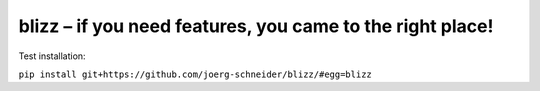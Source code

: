 blizz – if you need features, you came to the right place!
==========================================================

Test installation:

``pip install git+https://github.com/joerg-schneider/blizz/#egg=blizz``